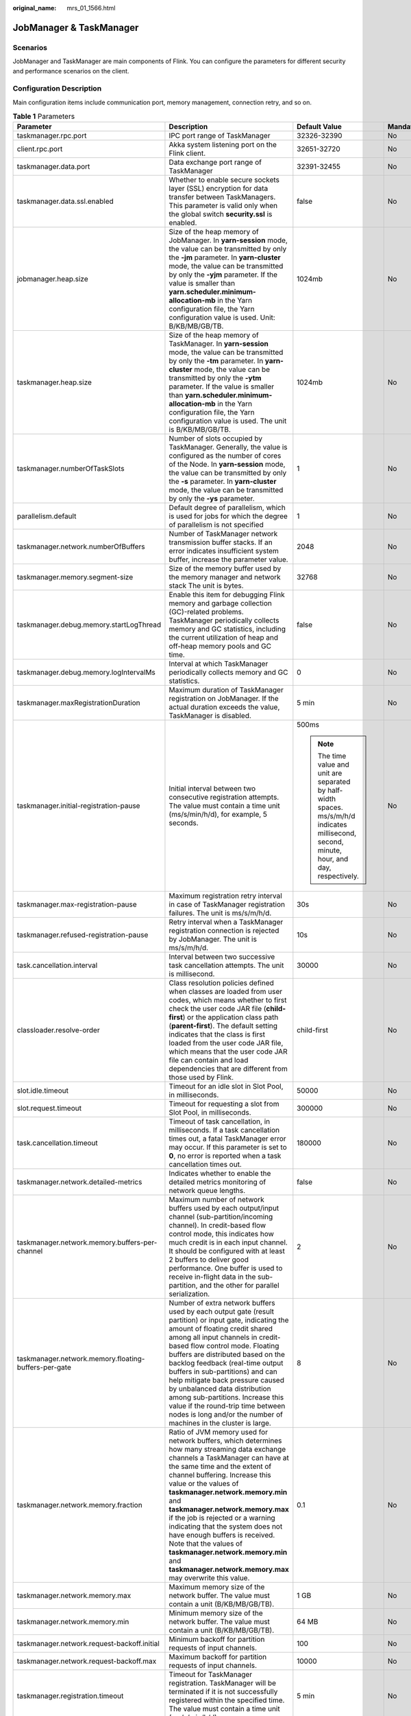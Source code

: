 :original_name: mrs_01_1566.html

.. _mrs_01_1566:

JobManager & TaskManager
========================

Scenarios
---------

JobManager and TaskManager are main components of Flink. You can configure the parameters for different security and performance scenarios on the client.

Configuration Description
-------------------------

Main configuration items include communication port, memory management, connection retry, and so on.

.. table:: **Table 1** Parameters

   +------------------------------------------------------+---------------------------------------------------------------------------------------------------------------------------------------------------------------------------------------------------------------------------------------------------------------------------------------------------------------------------------------------------------------------------------------------------------------------------------------------------------------------------------------------------------------------------------------------+-----------------------------------------------------------------------------------------------------------------------------------------------+-----------------+
   | Parameter                                            | Description                                                                                                                                                                                                                                                                                                                                                                                                                                                                                                                                 | Default Value                                                                                                                                 | Mandatory       |
   +======================================================+=============================================================================================================================================================================================================================================================================================================================================================================================================================================================================================================================================+===============================================================================================================================================+=================+
   | taskmanager.rpc.port                                 | IPC port range of TaskManager                                                                                                                                                                                                                                                                                                                                                                                                                                                                                                               | 32326-32390                                                                                                                                   | No              |
   +------------------------------------------------------+---------------------------------------------------------------------------------------------------------------------------------------------------------------------------------------------------------------------------------------------------------------------------------------------------------------------------------------------------------------------------------------------------------------------------------------------------------------------------------------------------------------------------------------------+-----------------------------------------------------------------------------------------------------------------------------------------------+-----------------+
   | client.rpc.port                                      | Akka system listening port on the Flink client.                                                                                                                                                                                                                                                                                                                                                                                                                                                                                             | 32651-32720                                                                                                                                   | No              |
   +------------------------------------------------------+---------------------------------------------------------------------------------------------------------------------------------------------------------------------------------------------------------------------------------------------------------------------------------------------------------------------------------------------------------------------------------------------------------------------------------------------------------------------------------------------------------------------------------------------+-----------------------------------------------------------------------------------------------------------------------------------------------+-----------------+
   | taskmanager.data.port                                | Data exchange port range of TaskManager                                                                                                                                                                                                                                                                                                                                                                                                                                                                                                     | 32391-32455                                                                                                                                   | No              |
   +------------------------------------------------------+---------------------------------------------------------------------------------------------------------------------------------------------------------------------------------------------------------------------------------------------------------------------------------------------------------------------------------------------------------------------------------------------------------------------------------------------------------------------------------------------------------------------------------------------+-----------------------------------------------------------------------------------------------------------------------------------------------+-----------------+
   | taskmanager.data.ssl.enabled                         | Whether to enable secure sockets layer (SSL) encryption for data transfer between TaskManagers. This parameter is valid only when the global switch **security.ssl** is enabled.                                                                                                                                                                                                                                                                                                                                                            | false                                                                                                                                         | No              |
   +------------------------------------------------------+---------------------------------------------------------------------------------------------------------------------------------------------------------------------------------------------------------------------------------------------------------------------------------------------------------------------------------------------------------------------------------------------------------------------------------------------------------------------------------------------------------------------------------------------+-----------------------------------------------------------------------------------------------------------------------------------------------+-----------------+
   | jobmanager.heap.size                                 | Size of the heap memory of JobManager. In **yarn-session** mode, the value can be transmitted by only the **-jm** parameter. In **yarn-cluster** mode, the value can be transmitted by only the **-yjm** parameter. If the value is smaller than **yarn.scheduler.minimum-allocation-mb** in the Yarn configuration file, the Yarn configuration value is used. Unit: B/KB/MB/GB/TB.                                                                                                                                                        | 1024mb                                                                                                                                        | No              |
   +------------------------------------------------------+---------------------------------------------------------------------------------------------------------------------------------------------------------------------------------------------------------------------------------------------------------------------------------------------------------------------------------------------------------------------------------------------------------------------------------------------------------------------------------------------------------------------------------------------+-----------------------------------------------------------------------------------------------------------------------------------------------+-----------------+
   | taskmanager.heap.size                                | Size of the heap memory of TaskManager. In **yarn-session** mode, the value can be transmitted by only the **-tm** parameter. In **yarn-cluster** mode, the value can be transmitted by only the **-ytm** parameter. If the value is smaller than **yarn.scheduler.minimum-allocation-mb** in the Yarn configuration file, the Yarn configuration value is used. The unit is B/KB/MB/GB/TB.                                                                                                                                                 | 1024mb                                                                                                                                        | No              |
   +------------------------------------------------------+---------------------------------------------------------------------------------------------------------------------------------------------------------------------------------------------------------------------------------------------------------------------------------------------------------------------------------------------------------------------------------------------------------------------------------------------------------------------------------------------------------------------------------------------+-----------------------------------------------------------------------------------------------------------------------------------------------+-----------------+
   | taskmanager.numberOfTaskSlots                        | Number of slots occupied by TaskManager. Generally, the value is configured as the number of cores of the Node. In **yarn-session** mode, the value can be transmitted by only the **-s** parameter. In **yarn-cluster** mode, the value can be transmitted by only the **-ys** parameter.                                                                                                                                                                                                                                                  | 1                                                                                                                                             | No              |
   +------------------------------------------------------+---------------------------------------------------------------------------------------------------------------------------------------------------------------------------------------------------------------------------------------------------------------------------------------------------------------------------------------------------------------------------------------------------------------------------------------------------------------------------------------------------------------------------------------------+-----------------------------------------------------------------------------------------------------------------------------------------------+-----------------+
   | parallelism.default                                  | Default degree of parallelism, which is used for jobs for which the degree of parallelism is not specified                                                                                                                                                                                                                                                                                                                                                                                                                                  | 1                                                                                                                                             | No              |
   +------------------------------------------------------+---------------------------------------------------------------------------------------------------------------------------------------------------------------------------------------------------------------------------------------------------------------------------------------------------------------------------------------------------------------------------------------------------------------------------------------------------------------------------------------------------------------------------------------------+-----------------------------------------------------------------------------------------------------------------------------------------------+-----------------+
   | taskmanager.network.numberOfBuffers                  | Number of TaskManager network transmission buffer stacks. If an error indicates insufficient system buffer, increase the parameter value.                                                                                                                                                                                                                                                                                                                                                                                                   | 2048                                                                                                                                          | No              |
   +------------------------------------------------------+---------------------------------------------------------------------------------------------------------------------------------------------------------------------------------------------------------------------------------------------------------------------------------------------------------------------------------------------------------------------------------------------------------------------------------------------------------------------------------------------------------------------------------------------+-----------------------------------------------------------------------------------------------------------------------------------------------+-----------------+
   | taskmanager.memory.segment-size                      | Size of the memory buffer used by the memory manager and network stack The unit is bytes.                                                                                                                                                                                                                                                                                                                                                                                                                                                   | 32768                                                                                                                                         | No              |
   +------------------------------------------------------+---------------------------------------------------------------------------------------------------------------------------------------------------------------------------------------------------------------------------------------------------------------------------------------------------------------------------------------------------------------------------------------------------------------------------------------------------------------------------------------------------------------------------------------------+-----------------------------------------------------------------------------------------------------------------------------------------------+-----------------+
   | taskmanager.debug.memory.startLogThread              | Enable this item for debugging Flink memory and garbage collection (GC)-related problems. TaskManager periodically collects memory and GC statistics, including the current utilization of heap and off-heap memory pools and GC time.                                                                                                                                                                                                                                                                                                      | false                                                                                                                                         | No              |
   +------------------------------------------------------+---------------------------------------------------------------------------------------------------------------------------------------------------------------------------------------------------------------------------------------------------------------------------------------------------------------------------------------------------------------------------------------------------------------------------------------------------------------------------------------------------------------------------------------------+-----------------------------------------------------------------------------------------------------------------------------------------------+-----------------+
   | taskmanager.debug.memory.logIntervalMs               | Interval at which TaskManager periodically collects memory and GC statistics.                                                                                                                                                                                                                                                                                                                                                                                                                                                               | 0                                                                                                                                             | No              |
   +------------------------------------------------------+---------------------------------------------------------------------------------------------------------------------------------------------------------------------------------------------------------------------------------------------------------------------------------------------------------------------------------------------------------------------------------------------------------------------------------------------------------------------------------------------------------------------------------------------+-----------------------------------------------------------------------------------------------------------------------------------------------+-----------------+
   | taskmanager.maxRegistrationDuration                  | Maximum duration of TaskManager registration on JobManager. If the actual duration exceeds the value, TaskManager is disabled.                                                                                                                                                                                                                                                                                                                                                                                                              | 5 min                                                                                                                                         | No              |
   +------------------------------------------------------+---------------------------------------------------------------------------------------------------------------------------------------------------------------------------------------------------------------------------------------------------------------------------------------------------------------------------------------------------------------------------------------------------------------------------------------------------------------------------------------------------------------------------------------------+-----------------------------------------------------------------------------------------------------------------------------------------------+-----------------+
   | taskmanager.initial-registration-pause               | Initial interval between two consecutive registration attempts. The value must contain a time unit (ms/s/min/h/d), for example, 5 seconds.                                                                                                                                                                                                                                                                                                                                                                                                  | 500ms                                                                                                                                         | No              |
   |                                                      |                                                                                                                                                                                                                                                                                                                                                                                                                                                                                                                                             |                                                                                                                                               |                 |
   |                                                      |                                                                                                                                                                                                                                                                                                                                                                                                                                                                                                                                             | .. note::                                                                                                                                     |                 |
   |                                                      |                                                                                                                                                                                                                                                                                                                                                                                                                                                                                                                                             |                                                                                                                                               |                 |
   |                                                      |                                                                                                                                                                                                                                                                                                                                                                                                                                                                                                                                             |    The time value and unit are separated by half-width spaces. ms/s/m/h/d indicates millisecond, second, minute, hour, and day, respectively. |                 |
   +------------------------------------------------------+---------------------------------------------------------------------------------------------------------------------------------------------------------------------------------------------------------------------------------------------------------------------------------------------------------------------------------------------------------------------------------------------------------------------------------------------------------------------------------------------------------------------------------------------+-----------------------------------------------------------------------------------------------------------------------------------------------+-----------------+
   | taskmanager.max-registration-pause                   | Maximum registration retry interval in case of TaskManager registration failures. The unit is ms/s/m/h/d.                                                                                                                                                                                                                                                                                                                                                                                                                                   | 30s                                                                                                                                           | No              |
   +------------------------------------------------------+---------------------------------------------------------------------------------------------------------------------------------------------------------------------------------------------------------------------------------------------------------------------------------------------------------------------------------------------------------------------------------------------------------------------------------------------------------------------------------------------------------------------------------------------+-----------------------------------------------------------------------------------------------------------------------------------------------+-----------------+
   | taskmanager.refused-registration-pause               | Retry interval when a TaskManager registration connection is rejected by JobManager. The unit is ms/s/m/h/d.                                                                                                                                                                                                                                                                                                                                                                                                                                | 10s                                                                                                                                           | No              |
   +------------------------------------------------------+---------------------------------------------------------------------------------------------------------------------------------------------------------------------------------------------------------------------------------------------------------------------------------------------------------------------------------------------------------------------------------------------------------------------------------------------------------------------------------------------------------------------------------------------+-----------------------------------------------------------------------------------------------------------------------------------------------+-----------------+
   | task.cancellation.interval                           | Interval between two successive task cancellation attempts. The unit is millisecond.                                                                                                                                                                                                                                                                                                                                                                                                                                                        | 30000                                                                                                                                         | No              |
   +------------------------------------------------------+---------------------------------------------------------------------------------------------------------------------------------------------------------------------------------------------------------------------------------------------------------------------------------------------------------------------------------------------------------------------------------------------------------------------------------------------------------------------------------------------------------------------------------------------+-----------------------------------------------------------------------------------------------------------------------------------------------+-----------------+
   | classloader.resolve-order                            | Class resolution policies defined when classes are loaded from user codes, which means whether to first check the user code JAR file (**child-first**) or the application class path (**parent-first**). The default setting indicates that the class is first loaded from the user code JAR file, which means that the user code JAR file can contain and load dependencies that are different from those used by Flink.                                                                                                                   | child-first                                                                                                                                   | No              |
   +------------------------------------------------------+---------------------------------------------------------------------------------------------------------------------------------------------------------------------------------------------------------------------------------------------------------------------------------------------------------------------------------------------------------------------------------------------------------------------------------------------------------------------------------------------------------------------------------------------+-----------------------------------------------------------------------------------------------------------------------------------------------+-----------------+
   | slot.idle.timeout                                    | Timeout for an idle slot in Slot Pool, in milliseconds.                                                                                                                                                                                                                                                                                                                                                                                                                                                                                     | 50000                                                                                                                                         | No              |
   +------------------------------------------------------+---------------------------------------------------------------------------------------------------------------------------------------------------------------------------------------------------------------------------------------------------------------------------------------------------------------------------------------------------------------------------------------------------------------------------------------------------------------------------------------------------------------------------------------------+-----------------------------------------------------------------------------------------------------------------------------------------------+-----------------+
   | slot.request.timeout                                 | Timeout for requesting a slot from Slot Pool, in milliseconds.                                                                                                                                                                                                                                                                                                                                                                                                                                                                              | 300000                                                                                                                                        | No              |
   +------------------------------------------------------+---------------------------------------------------------------------------------------------------------------------------------------------------------------------------------------------------------------------------------------------------------------------------------------------------------------------------------------------------------------------------------------------------------------------------------------------------------------------------------------------------------------------------------------------+-----------------------------------------------------------------------------------------------------------------------------------------------+-----------------+
   | task.cancellation.timeout                            | Timeout of task cancellation, in milliseconds. If a task cancellation times out, a fatal TaskManager error may occur. If this parameter is set to **0**, no error is reported when a task cancellation times out.                                                                                                                                                                                                                                                                                                                           | 180000                                                                                                                                        | No              |
   +------------------------------------------------------+---------------------------------------------------------------------------------------------------------------------------------------------------------------------------------------------------------------------------------------------------------------------------------------------------------------------------------------------------------------------------------------------------------------------------------------------------------------------------------------------------------------------------------------------+-----------------------------------------------------------------------------------------------------------------------------------------------+-----------------+
   | taskmanager.network.detailed-metrics                 | Indicates whether to enable the detailed metrics monitoring of network queue lengths.                                                                                                                                                                                                                                                                                                                                                                                                                                                       | false                                                                                                                                         | No              |
   +------------------------------------------------------+---------------------------------------------------------------------------------------------------------------------------------------------------------------------------------------------------------------------------------------------------------------------------------------------------------------------------------------------------------------------------------------------------------------------------------------------------------------------------------------------------------------------------------------------+-----------------------------------------------------------------------------------------------------------------------------------------------+-----------------+
   | taskmanager.network.memory.buffers-per-channel       | Maximum number of network buffers used by each output/input channel (sub-partition/incoming channel). In credit-based flow control mode, this indicates how much credit is in each input channel. It should be configured with at least 2 buffers to deliver good performance. One buffer is used to receive in-flight data in the sub-partition, and the other for parallel serialization.                                                                                                                                                 | 2                                                                                                                                             | No              |
   +------------------------------------------------------+---------------------------------------------------------------------------------------------------------------------------------------------------------------------------------------------------------------------------------------------------------------------------------------------------------------------------------------------------------------------------------------------------------------------------------------------------------------------------------------------------------------------------------------------+-----------------------------------------------------------------------------------------------------------------------------------------------+-----------------+
   | taskmanager.network.memory.floating-buffers-per-gate | Number of extra network buffers used by each output gate (result partition) or input gate, indicating the amount of floating credit shared among all input channels in credit-based flow control mode. Floating buffers are distributed based on the backlog feedback (real-time output buffers in sub-partitions) and can help mitigate back pressure caused by unbalanced data distribution among sub-partitions. Increase this value if the round-trip time between nodes is long and/or the number of machines in the cluster is large. | 8                                                                                                                                             | No              |
   +------------------------------------------------------+---------------------------------------------------------------------------------------------------------------------------------------------------------------------------------------------------------------------------------------------------------------------------------------------------------------------------------------------------------------------------------------------------------------------------------------------------------------------------------------------------------------------------------------------+-----------------------------------------------------------------------------------------------------------------------------------------------+-----------------+
   | taskmanager.network.memory.fraction                  | Ratio of JVM memory used for network buffers, which determines how many streaming data exchange channels a TaskManager can have at the same time and the extent of channel buffering. Increase this value or the values of **taskmanager.network.memory.min** and **taskmanager.network.memory.max** if the job is rejected or a warning indicating that the system does not have enough buffers is received. Note that the values of **taskmanager.network.memory.min** and **taskmanager.network.memory.max** may overwrite this value.   | 0.1                                                                                                                                           | No              |
   +------------------------------------------------------+---------------------------------------------------------------------------------------------------------------------------------------------------------------------------------------------------------------------------------------------------------------------------------------------------------------------------------------------------------------------------------------------------------------------------------------------------------------------------------------------------------------------------------------------+-----------------------------------------------------------------------------------------------------------------------------------------------+-----------------+
   | taskmanager.network.memory.max                       | Maximum memory size of the network buffer. The value must contain a unit (B/KB/MB/GB/TB).                                                                                                                                                                                                                                                                                                                                                                                                                                                   | 1 GB                                                                                                                                          | No              |
   +------------------------------------------------------+---------------------------------------------------------------------------------------------------------------------------------------------------------------------------------------------------------------------------------------------------------------------------------------------------------------------------------------------------------------------------------------------------------------------------------------------------------------------------------------------------------------------------------------------+-----------------------------------------------------------------------------------------------------------------------------------------------+-----------------+
   | taskmanager.network.memory.min                       | Minimum memory size of the network buffer. The value must contain a unit (B/KB/MB/GB/TB).                                                                                                                                                                                                                                                                                                                                                                                                                                                   | 64 MB                                                                                                                                         | No              |
   +------------------------------------------------------+---------------------------------------------------------------------------------------------------------------------------------------------------------------------------------------------------------------------------------------------------------------------------------------------------------------------------------------------------------------------------------------------------------------------------------------------------------------------------------------------------------------------------------------------+-----------------------------------------------------------------------------------------------------------------------------------------------+-----------------+
   | taskmanager.network.request-backoff.initial          | Minimum backoff for partition requests of input channels.                                                                                                                                                                                                                                                                                                                                                                                                                                                                                   | 100                                                                                                                                           | No              |
   +------------------------------------------------------+---------------------------------------------------------------------------------------------------------------------------------------------------------------------------------------------------------------------------------------------------------------------------------------------------------------------------------------------------------------------------------------------------------------------------------------------------------------------------------------------------------------------------------------------+-----------------------------------------------------------------------------------------------------------------------------------------------+-----------------+
   | taskmanager.network.request-backoff.max              | Maximum backoff for partition requests of input channels.                                                                                                                                                                                                                                                                                                                                                                                                                                                                                   | 10000                                                                                                                                         | No              |
   +------------------------------------------------------+---------------------------------------------------------------------------------------------------------------------------------------------------------------------------------------------------------------------------------------------------------------------------------------------------------------------------------------------------------------------------------------------------------------------------------------------------------------------------------------------------------------------------------------------+-----------------------------------------------------------------------------------------------------------------------------------------------+-----------------+
   | taskmanager.registration.timeout                     | Timeout for TaskManager registration. TaskManager will be terminated if it is not successfully registered within the specified time. The value must contain a time unit (ms/s/min/h/d).                                                                                                                                                                                                                                                                                                                                                     | 5 min                                                                                                                                         | No              |
   +------------------------------------------------------+---------------------------------------------------------------------------------------------------------------------------------------------------------------------------------------------------------------------------------------------------------------------------------------------------------------------------------------------------------------------------------------------------------------------------------------------------------------------------------------------------------------------------------------------+-----------------------------------------------------------------------------------------------------------------------------------------------+-----------------+
   | resourcemanager.taskmanager-timeout                  | Timeout interval for releasing an idle TaskManager, in milliseconds.                                                                                                                                                                                                                                                                                                                                                                                                                                                                        | 30000                                                                                                                                         | No              |
   +------------------------------------------------------+---------------------------------------------------------------------------------------------------------------------------------------------------------------------------------------------------------------------------------------------------------------------------------------------------------------------------------------------------------------------------------------------------------------------------------------------------------------------------------------------------------------------------------------------+-----------------------------------------------------------------------------------------------------------------------------------------------+-----------------+
